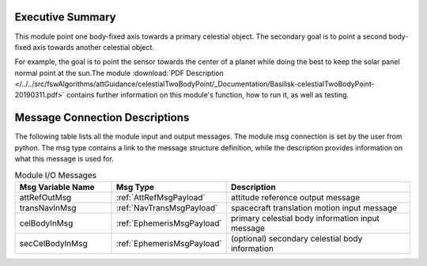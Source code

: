 Executive Summary
-----------------

This module point one body-fixed axis towards a primary celestial object.  The secondary goal is to point a second body-fixed axis towards another celestial object.

For example, the goal is to point the sensor towards the center of a planet while doing the best to keep the solar panel normal point at the sun.The module
:download:`PDF Description </../../src/fswAlgorithms/attGuidance/celestialTwoBodyPoint/_Documentation/Basilisk-celestialTwoBodyPoint-20190311.pdf>`
contains further information on this module's function, how to run it, as well as testing.

Message Connection Descriptions
-------------------------------
The following table lists all the module input and output messages.  The module msg connection is set by the
user from python.  The msg type contains a link to the message structure definition, while the description
provides information on what this message is used for.

.. list-table:: Module I/O Messages
    :widths: 25 25 50
    :header-rows: 1

    * - Msg Variable Name
      - Msg Type
      - Description
    * - attRefOutMsg
      - :ref:`AttRefMsgPayload`
      - attitude reference output message
    * - transNavInMsg
      - :ref:`NavTransMsgPayload`
      - spacecraft translation motion input message
    * - celBodyInMsg
      - :ref:`EphemerisMsgPayload`
      - primary celestial body information input message
    * - secCelBodyInMsg
      - :ref:`EphemerisMsgPayload`
      - (optional) secondary celestial body information

